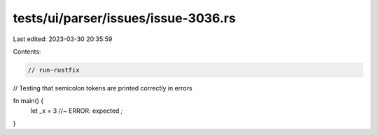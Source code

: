 tests/ui/parser/issues/issue-3036.rs
====================================

Last edited: 2023-03-30 20:35:59

Contents:

.. code-block:: rs

    // run-rustfix

// Testing that semicolon tokens are printed correctly in errors

fn main() {
    let _x = 3 //~ ERROR: expected `;`
}


